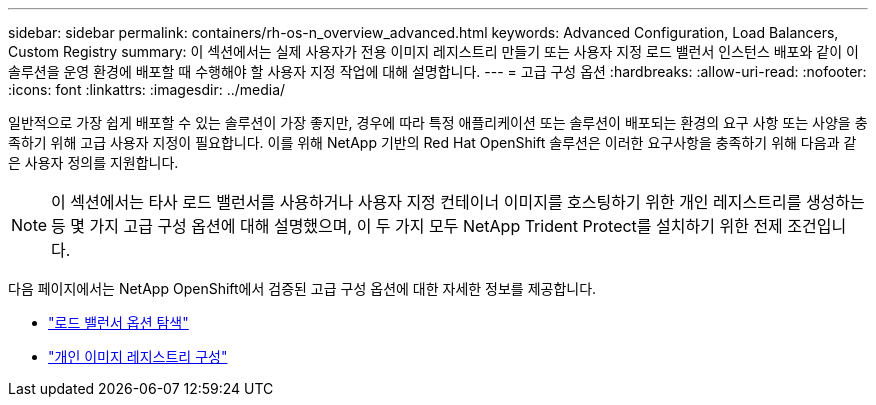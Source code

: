 ---
sidebar: sidebar 
permalink: containers/rh-os-n_overview_advanced.html 
keywords: Advanced Configuration, Load Balancers, Custom Registry 
summary: 이 섹션에서는 실제 사용자가 전용 이미지 레지스트리 만들기 또는 사용자 지정 로드 밸런서 인스턴스 배포와 같이 이 솔루션을 운영 환경에 배포할 때 수행해야 할 사용자 지정 작업에 대해 설명합니다. 
---
= 고급 구성 옵션
:hardbreaks:
:allow-uri-read: 
:nofooter: 
:icons: font
:linkattrs: 
:imagesdir: ../media/


[role="lead"]
일반적으로 가장 쉽게 배포할 수 있는 솔루션이 가장 좋지만, 경우에 따라 특정 애플리케이션 또는 솔루션이 배포되는 환경의 요구 사항 또는 사양을 충족하기 위해 고급 사용자 지정이 필요합니다. 이를 위해 NetApp 기반의 Red Hat OpenShift 솔루션은 이러한 요구사항을 충족하기 위해 다음과 같은 사용자 정의를 지원합니다.


NOTE: 이 섹션에서는 타사 로드 밸런서를 사용하거나 사용자 지정 컨테이너 이미지를 호스팅하기 위한 개인 레지스트리를 생성하는 등 몇 가지 고급 구성 옵션에 대해 설명했으며, 이 두 가지 모두 NetApp Trident Protect를 설치하기 위한 전제 조건입니다.

다음 페이지에서는 NetApp OpenShift에서 검증된 고급 구성 옵션에 대한 자세한 정보를 제공합니다.

* link:rh-os-n_load_balancers.html["로드 밸런서 옵션 탐색"]
* link:rh-os-n_private_registry.html["개인 이미지 레지스트리 구성"]

